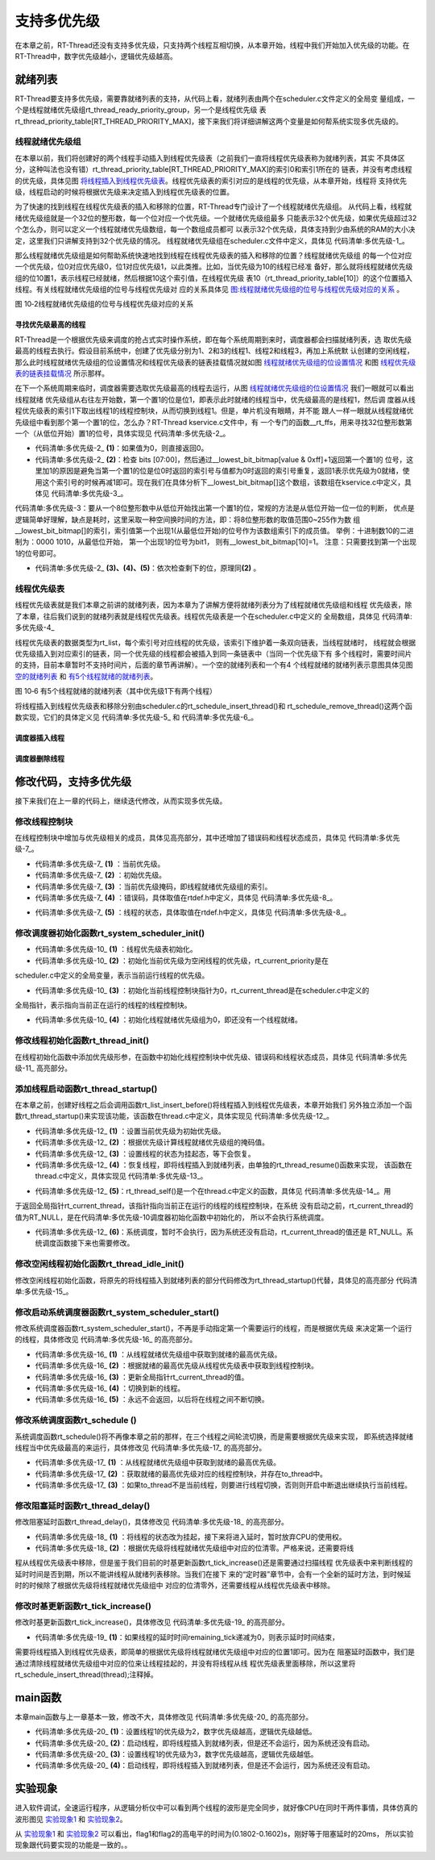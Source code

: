 .. vim: syntax=rst

支持多优先级
===============

在本章之前，RT-Thread还没有支持多优先级，只支持两个线程互相切换，从本章开始，线程中我们开始加入优先级的功能。在RT-Thread中，数字优先级越小，逻辑优先级越高。

就绪列表
~~~~~~~~~~

RT-Thread要支持多优先级，需要靠就绪列表的支持，从代码上看，就绪列表由两个在scheduler.c文件定义的全局变
量组成，一个是线程就绪优先级组rt_thread_ready_priority_group，另一个是线程优先级
表rt_thread_priority_table[RT_THREAD_PRIORITY_MAX]，接下来我们将详细讲解这两个变量是如何帮系统实现多优先级的。

线程就绪优先级组
---------------------

在本章以前，我们将创建好的两个线程手动插入到线程优先级表（之前我们一直将线程优先级表称为就绪列表，其实
不具体区分，这种叫法也没有错）rt_thread_priority_table[RT_THREAD_PRIORITY_MAX]的索引0和索引1所在的
链表，并没有考虑线程的优先级，具体见图 将线程插入到线程优先级表_。线程优先级表的索引对应的是线程的优先级，从本章开始，线程将
支持优先级，线程启动的时候将根据优先级来决定插入到线程优先级表的位置。

.. image:: media/multi_priority/multip002.png
   :align: center
   :name: 将线程插入到线程优先级表
   :alt: 将线程插入到线程优先级表（不考虑优先级）


为了快速的找到线程在线程优先级表的插入和移除的位置，RT-Thread专门设计了一个线程就绪优先级组。
从代码上看，线程就绪优先级组就是一个32位的整形数，每一个位对应一个优先级。一个就绪优先级组最多
只能表示32个优先级，如果优先级超过32个怎么办，则可以定义一个线程就绪优先级数组，每一个数组成员都可
以表示32个优先级，具体支持到少由系统的RAM的大小决定，这里我们只讲解支持到32个优先级的情况。
线程就绪优先级组在scheduler.c文件中定义，具体见 代码清单:多优先级-1_。

.. code-block:: c
    :caption: 代码清单:多优先级-1 线程就绪优先级组
    :name: 代码清单:多优先级-1
    :linenos:

    /* 线程就绪优先级组 */
    rt_uint32_t rt_thread_ready_priority_group;

那么线程就绪优先级组是如何帮助系统快速地找到线程在线程优先级表的插入和移除的位置？线程就绪优先级组
的每一个位对应一个优先级，位0对应优先级0，位1对应优先级1，以此类推。比如，当优先级为10的线程已经准
备好，那么就将线程就绪优先级组的位10置1，表示线程已经就绪，然后根据10这个索引值，在线程优先级
表10（rt_thread_priority_table[10]）的这个位置插入线程。有关线程就绪优先级组的位号与线程优先级对
应的关系具体见 图:线程就绪优先级组的位号与线程优先级对应的关系_ 。

.. image:: media/multi_priority/multip003.png
   :align: center
   :name: 图:线程就绪优先级组的位号与线程优先级对应的关系
   :alt: 图:线程就绪优先级组的位号与线程优先级对应的关系

图 10‑2线程就绪优先级组的位号与线程优先级对应的关系

寻找优先级最高的线程
^^^^^^^^^^^^^^^^^^^^^^^^^^^^^^

RT-Thread是一个根据优先级来调度的抢占式实时操作系统，即在每个系统周期到来时，调度器都会扫描就绪列表，选
取优先级最高的线程去执行。假设目前系统中，创建了优先级分别为1、2和3的线程1、线程2和线程3，再加上系统默
认创建的空闲线程，那么此时线程就绪优先级组的位设置情况和线程优先级表的链表挂载情况就如图 线程就绪优先级组的位设置情况_ 和图 线程优先级表的链表挂载情况_ 所示那样。

.. image:: media/multi_priority/multip004.png
   :align: center
   :name: 线程就绪优先级组的位设置情况
   :alt: 线程就绪优先级组的位设置情况（有四个线程就绪时）


.. image:: media/multi_priority/multip005.png
   :align: center
   :name: 线程优先级表的链表挂载情况
   :alt: 线程优先级表的链表挂载情况（有4个线程就绪时）


在下一个系统周期来临时，调度器需要选取优先级最高的线程去运行，从图 线程就绪优先级组的位设置情况_ 我们一眼就可以看出线程就绪
优先级组从右往左开始数，第一个置1的位是位1，即表示此时就绪的线程当中，优先级最高的是线程1，然后调
度器从线程优先级表的索引1下取出线程1的线程控制块，从而切换到线程1。但是，单片机没有眼睛，并不能
跟人一样一眼就从线程就绪优先级组中看到那个第一个置1的位，怎么办？RT-Thread kservice.c文件中，有
一个专门的函数__rt_ffs，用来寻找32位整形数第一个（从低位开始）置1的位号，具体实现见 代码清单:多优先级-2_。

.. code-block:: c
    :caption: 代码清单:多优先级-2 __rt_ffs函数实现
    :name: 代码清单:多优先级-2
    :linenos:

    /**
    * 该函数用于从一个32位的数中寻找第一个被置1的位（从低位开始），
    * 然后返回该位的索引（即位号）
    *
    * @return 返回第一个置1位的索引号。如果全为0，则返回0。
    */
    int __rt_ffs(int value)
    {
        /* 如果值为0，则直接返回0 */
        if (value == 0) return 0;                                (1)

        /* 检查 bits [07:00]
        这里加1的原因是避免当第一个置1的位是位0时
        返回的索引号与值都为0时返回的索引号重复 */
        if (value & 0xff)                                        (2)
            return __lowest_bit_bitmap[value & 0xff] + 1;

        /* 检查 bits [15:08] */
        if (value & 0xff00)                                      (3)
            return __lowest_bit_bitmap[(value & 0xff00) >> 8] + 9;

        /* 检查 bits [23:16] */
        if (value & 0xff0000)                                    (4)
            return __lowest_bit_bitmap[(value & 0xff0000) >> 16] + 17;

        /* 检查 bits [31:24] */                                  (5)
        return __lowest_bit_bitmap[(value & 0xff000000) >> 24] + 25;
    }

-   代码清单:多优先级-2_ **(1)**\ ：如果值为0，则直接返回0。

-   代码清单:多优先级-2_ **(2)**\ ：检查 bits [07:00]，然后通过__lowest_bit_bitmap[value & 0xff]+1返回第一个置1的
    位号，这里加1的原因是避免当第一个置1的位是位0时返回的索引号与值都为0时返回的索引号重复，返回1表示优先级为0就绪，使
    用这个索引号的时候再减1即可。现在我们在具体分析下__lowest_bit_bitmap[]这个数组，该数组在kservice.c中定义，具体见 代码清单:多优先级-3_。

.. code-block:: c
    :caption: 代码清单:多优先级-3 数组__lowest_bit_bitmap[]定义
    :name: 代码清单:多优先级-3
    :linenos:

    /*
    * __lowest_bit_bitmap[] 数组的解析
    * 将一个8位整形数的取值范围0~255作为数组的索引，索引值第一个出现1(从最低位开始)的位号作为该数组索引下的成员值。
    * 举例：十进制数10的二进制为：0000 1010,从最低位开始，第一个出现1的位号为bit1，则有__lowest_bit_bitmap[10]=1
    * 注意：只需要找到第一个出现1的位号即可
    */
    const rt_uint8_t __lowest_bit_bitmap[] =
    {
        /* 00 */ 0, 0, 1, 0, 2, 0, 1, 0, 3, 0, 1, 0, 2, 0, 1, 0,
        /* 10 */ 4, 0, 1, 0, 2, 0, 1, 0, 3, 0, 1, 0, 2, 0, 1, 0,
        /* 20 */ 5, 0, 1, 0, 2, 0, 1, 0, 3, 0, 1, 0, 2, 0, 1, 0,
        /* 30 */ 4, 0, 1, 0, 2, 0, 1, 0, 3, 0, 1, 0, 2, 0, 1, 0,
        /* 40 */ 6, 0, 1, 0, 2, 0, 1, 0, 3, 0, 1, 0, 2, 0, 1, 0,
        /* 50 */ 4, 0, 1, 0, 2, 0, 1, 0, 3, 0, 1, 0, 2, 0, 1, 0,
        /* 60 */ 5, 0, 1, 0, 2, 0, 1, 0, 3, 0, 1, 0, 2, 0, 1, 0,
        /* 70 */ 4, 0, 1, 0, 2, 0, 1, 0, 3, 0, 1, 0, 2, 0, 1, 0,
        /* 80 */ 7, 0, 1, 0, 2, 0, 1, 0, 3, 0, 1, 0, 2, 0, 1, 0,
        /* 90 */ 4, 0, 1, 0, 2, 0, 1, 0, 3, 0, 1, 0, 2, 0, 1, 0,
        /* A0 */ 5, 0, 1, 0, 2, 0, 1, 0, 3, 0, 1, 0, 2, 0, 1, 0,
        /* B0 */ 4, 0, 1, 0, 2, 0, 1, 0, 3, 0, 1, 0, 2, 0, 1, 0,
        /* C0 */ 6, 0, 1, 0, 2, 0, 1, 0, 3, 0, 1, 0, 2, 0, 1, 0,
        /* D0 */ 4, 0, 1, 0, 2, 0, 1, 0, 3, 0, 1, 0, 2, 0, 1, 0,
        /* E0 */ 5, 0, 1, 0, 2, 0, 1, 0, 3, 0, 1, 0, 2, 0, 1, 0,
        /* F0 */ 4, 0, 1, 0, 2, 0, 1, 0, 3, 0, 1, 0, 2, 0, 1, 0
    };

代码清单:多优先级-3：要从一个8位整形数中从低位开始找出第一个置1的位，常规的方法是从低位开始一位一位的判断，
优点是逻辑简单好理解，缺点是耗时，这里采取一种空间换时间的方法，即：将8位整形数的取值范围0~255作为数
组__lowest_bit_bitmap[]的索引，索引值第一个出现1(从最低位开始)的位号作为该数组索引下的成员值。
举例：十进制数10的二进制为：0000 1010，从最低位开始， 第一个出现1的位号为bit1，
则有__lowest_bit_bitmap[10]=1。 注意：只需要找到第一个出现1的位号即可。

-   代码清单:多优先级-2_ **(3)、(4)、(5)**\ ：依次检查剩下的位，原理同\ **(2)** 。

线程优先级表
--------------

线程优先级表就是我们本章之前讲的就绪列表，因为本章为了讲解方便将就绪列表分为了线程就绪优先级组和线程
优先级表，除了本章，往后我们说到的就绪列表就是线程优先级表。线程优先级表是一个在scheduler.c中定义的
全局数组，具体见 代码清单:多优先级-4_

.. code-block:: c
    :caption: 代码清单:多优先级-4 线程优先级表定义
    :name: 代码清单:多优先级-4
    :linenos:

    /* 线程优先级表 */
    rt_list_t rt_thread_priority_table[RT_THREAD_PRIORITY_MAX];

线程优先级表的数据类型为rt_list，每个索引号对应线程的优先级，该索引下维护着一条双向链表，当线程就绪时，
线程就会根据优先级插入到对应索引的链表，同一个优先级的线程都会被插入到同一条链表中（当同一个优先级下有
多个线程时，需要时间片的支持，目前本章暂时不支持时间片，后面的章节再讲解）。一个空的就绪列表和一个有4
个线程就绪的就绪列表示意图具体见图 空的就绪列表_ 和 有5个线程就绪的就绪列表_。

.. image:: media/multi_priority/multip006.png
   :align: center
   :name: 空的就绪列表
   :alt: 空的就绪列表


.. image:: media/multi_priority/multip007.png
   :align: center
   :name: 有5个线程就绪的就绪列表
   :alt: 有5个线程就绪的就绪列表（其中优先级1下有两个线程）

图 10‑6 有5个线程就绪的就绪列表（其中优先级1下有两个线程）

将线程插入到线程优先级表和移除分别由scheduler.c的rt_schedule_insert_thread()和
rt_schedule_remove_thread()这两个函数实现，它们的具体定义见 代码清单:多优先级-5_ 和 代码清单:多优先级-6_。

调度器插入线程
^^^^^^^^^^^^^^^^^^

.. code-block:: c
    :caption: 代码清单:多优先级-5 调度器插入线程
    :name: 代码清单:多优先级-5
    :linenos:

    void rt_schedule_insert_thread(struct rt_thread *thread)
    {
        register rt_base_t temp;

        /* 关中断 */
        temp = rt_hw_interrupt_disable();

        /* 改变线程状态 */
        thread->stat = RT_THREAD_READY;

        /* 将线程插入就绪列表 */
        rt_list_insert_before(&(rt_thread_priority_table[thread->current_priority]),
                            &(thread->tlist));

        /* 设置线程就绪优先级组中对应的位 */
        rt_thread_ready_priority_group |= thread->number_mask;

        /* 开中断 */
        rt_hw_interrupt_enable(temp);
    }

调度器删除线程
^^^^^^^^^^^^^^^

.. code-block:: c
    :caption: 代码清单:多优先级-6 调度器删除线程
    :name: 代码清单:多优先级-6
    :linenos:

    void rt_schedule_remove_thread(struct rt_thread *thread)
    {
        register rt_base_t temp;


        /* 关中断 */
        temp = rt_hw_interrupt_disable();

        /* 将线程从就绪列表删除 */
        rt_list_remove(&(thread->tlist));

        if (rt_list_isempty(&(rt_thread_priority_table[thread->current_priority])))
        {
            rt_thread_ready_priority_group &= ~thread->number_mask;
        }

        /* 开中断 */
        rt_hw_interrupt_enable(temp);
    }

修改代码，支持多优先级
~~~~~~~~~~~~~~~~~~~~~~~~~~

接下来我们在上一章的代码上，继续迭代修改，从而实现多优先级。

修改线程控制块
---------------

在线程控制块中增加与优先级相关的成员，具体见高亮部分，其中还增加了错误码和线程状态成员，具体见 代码清单:多优先级-7_。

.. code-block:: c
    :caption: 代码清单:多优先级-7 修改线程控制块代码
    :emphasize-lines: 19-24
    :name: 代码清单:多优先级-7
    :linenos:

    struct rt_thread
    {
        /* rt 对象 */
        char        name[RT_NAME_MAX];    /* 对象的名字 */
        rt_uint8_t  type;                 /* 对象类型 */
        rt_uint8_t  flags;                /* 对象的状态 */
        rt_list_t   list;                 /* 对象的列表节点 */

        rt_list_t   tlist;                /* 线程链表节点 */

        void        *sp;	              /* 线程栈指针 */
        void        *entry;	              /* 线程入口地址 */
        void        *parameter;	          /* 线程形参 */
        void        *stack_addr;          /* 线程起始地址 */
        rt_uint32_t stack_size;           /* 线程栈大小，单位为字节 */

        rt_ubase_t  remaining_tick;       /* 用于实现阻塞延时 */

        rt_uint8_t  current_priority;     /* 当前优先级 */        (1)
        rt_uint8_t  init_priority;        /* 初始优先级 */        (2)
        rt_uint32_t number_mask;          /* 当前优先级掩码 */    (3)

        rt_err_t    error;                /* 错误码 */            (4)
        rt_uint8_t  stat;                 /* 线程的状态 */        (5)
    };


-   代码清单:多优先级-7_ **(1)** ：当前优先级。

-   代码清单:多优先级-7_ **(2)** ：初始优先级。

-   代码清单:多优先级-7_ **(3)** ：当前优先级掩码，即线程就绪优先级组的索引。

-   代码清单:多优先级-7_ **(4)** ：错误码，具体取值在rtdef.h中定义，具体见 代码清单:多优先级-8_。

.. code-block:: c
    :caption: 代码清单:多优先级-8 RT-Thread 错误码重定义
    :name: 代码清单:多优先级-8
    :linenos:

    /* RT-Thread 错误码重定义 */
    #define RT_EOK                          0               /* 没有错误 */
    #define RT_ERROR                        1               /* 一个常规错误 */
    #define RT_ETIMEOUT                     2               /* 超时 */
    #define RT_EFULL                        3               /* 资源已满 */
    #define RT_EEMPTY                       4               /* 资源为空 */
    #define RT_ENOMEM                       5               /* 没有内存 */
    #define RT_ENOSYS                       6               /* No system */
    #define RT_EBUSY                        7               /* 忙*/
    #define RT_EIO                          8               /* IO错误 */
    #define RT_EINTR                        9               /* 中断系统调用 */
    #define RT_EINVAL                       10              /* 无效形参 */

-   代码清单:多优先级-7_ **(5)** ：线程的状态，具体取值在rtdef.h中定义，具体见 代码清单:多优先级-8_。

.. code-block:: c
    :caption: 代码清单:多优先级-9 线程状态定义
    :name: 代码清单:多优先级-9
    :linenos:

    /*
    * 线程状态定义
    */
    #define RT_THREAD_INIT                  0x00                /* 初始态 */
    #define RT_THREAD_READY                 0x01                /* 就绪态 */
    #define RT_THREAD_SUSPEND               0x02                /* 挂起态 */
    #define RT_THREAD_RUNNING               0x03                /* 运行态 */
    #define RT_THREAD_BLOCK                 RT_THREAD_SUSPEND   /* 阻塞态 */
    #define RT_THREAD_CLOSE                 0x04                /* 关闭态 */
    #define RT_THREAD_STAT_MASK             0x0f

    #define RT_THREAD_STAT_SIGNAL           0x10
    #define RT_THREAD_STAT_SIGNAL_READY     (RT_THREAD_STAT_SIGNAL | RT_THREAD_READY)
    #define RT_THREAD_STAT_SIGNAL_SUSPEND   0x20
    #define RT_THREAD_STAT_SIGNAL_MASK      0xf0


修改调度器初始化函数rt_system_scheduler_init()
------------------------------------------------
.. code-block:: c
    :caption: 代码清单:多优先级-10 系统调度器初始化
    :name: 代码清单:多优先级-10
    :linenos:

    /* 初始化系统调度器 */
    void rt_system_scheduler_init(void)
    {
    #if 0
        register rt_base_t offset;

        /* 线程就绪列表初始化 */
        for (offset = 0; offset < RT_THREAD_PRIORITY_MAX; offset ++)
        {
                rt_list_init(&rt_thread_priority_table[offset]);
        }

        /* 初始化当前线程控制块指针 */
        rt_current_thread = RT_NULL;
    #else
        register rt_base_t offset;


        /* 线程优先级表初始化 */                                        (1)
        for (offset = 0; offset < RT_THREAD_PRIORITY_MAX; offset ++)
        {
                rt_list_init(&rt_thread_priority_table[offset]);
        }

        /* 初始化当前优先级为空闲线程的优先级 */
        rt_current_priority = RT_THREAD_PRIORITY_MAX - 1;               (2)

        /* 初始化当前线程控制块指针 */
        rt_current_thread = RT_NULL;                                    (3)

        /* 初始化线程就绪优先级组 */
        rt_thread_ready_priority_group = 0;                             (4)
    #endif
    }

-   代码清单:多优先级-10_ **(1)** ：线程优先级表初始化。

-   代码清单:多优先级-10_  **(2)** ：初始化当前优先级为空闲线程的优先级，rt_current_priority是在
scheduler.c中定义的全局变量，表示当前运行线程的优先级。

-   代码清单:多优先级-10_  **(3)** ：初始化当前线程控制块指针为0，rt_current_thread是在scheduler.c中定义的
全局指针，表示指向当前正在运行的线程的线程控制块。

-   代码清单:多优先级-10_  **(4)** ：初始化线程就绪优先级组为0，即还没有一个线程就绪。

修改线程初始化函数rt_thread_init()
------------------------------------

在线程初始化函数中添加优先级形参，在函数中初始化线程控制块中优先级、错误码和线程状态成员，具体见 代码清单:多优先级-11_ 高亮部分。

.. code-block:: c
    :caption: 代码清单:多优先级-11线程初始化函数rt_thread_init()
    :emphasize-lines: 7,25-31
    :name: 代码清单:多优先级-11
    :linenos:

    rt_err_t rt_thread_init(struct rt_thread *thread,
                            const char       *name,
                            void (*entry)(void *parameter),
                            void             *parameter,
                            void             *stack_start,
                            rt_uint32_t       stack_size,
                            rt_uint8_t        priority)
    {
        /* 线程对象初始化 */
        /* 线程结构体开头部分的成员就是rt_object_t类型 */
        rt_object_init((rt_object_t)thread, RT_Object_Class_Thread, name);
        rt_list_init(&(thread->tlist));

        thread->entry = (void *)entry;
        thread->parameter = parameter;

        thread->stack_addr = stack_start;
        thread->stack_size = stack_size;

        /* 初始化线程栈，并返回线程栈指针 */
        thread->sp = (void *)rt_hw_stack_init( thread->entry,
                                            thread->parameter,
                                            (void *)((char *)thread->stack_addr + thread->stack_size - 4) );

        thread->init_priority    = priority;
        thread->current_priority = priority;
        thread->number_mask = 0;

        /* 错误码和状态 */
        thread->error = RT_EOK;
        thread->stat  = RT_THREAD_INIT;

        return RT_EOK;
    }

添加线程启动函数rt_thread_startup()
-------------------------------------

在本章之前，创建好线程之后会调用函数rt_list_insert_before()将线程插入到线程优先级表，本章开始我们
另外独立添加一个函数rt_thread_startup()来实现该功能，该函数在thread.c中定义，具体实现见 代码清单:多优先级-12_。

.. code-block:: c
    :caption: 代码清单:多优先级-12 线程启动函数rt_thread_startup()
    :name: 代码清单:多优先级-12
    :linenos:

    /**
    * 启动一个线程并将其放到系统的就绪列表中
    *
    * @param thread 待启动的线程
    *
    * @return 操作状态, RT_EOK on OK, -RT_ERROR on error
    */
    rt_err_t rt_thread_startup(rt_thread_t thread)
    {
        /* 设置当前优先级为初始优先级 */
        thread->current_priority = thread->init_priority;         (1)
        thread->number_mask = 1L << thread->current_priority;     (2)

        /* 改变线程的状态为挂起状态 */
        thread->stat = RT_THREAD_SUSPEND;                         (3)
        /* 然后恢复线程 */
        rt_thread_resume(thread);                                 (4)

        if (rt_thread_self() != RT_NULL)                          (5)
        {
            /* 系统调度 */
            rt_schedule();                                        (6)
        }

        return RT_EOK;
    }

-   代码清单:多优先级-12_ **(1)** ：设置当前优先级为初始优先级。

-   代码清单:多优先级-12_ **(2)** ：根据优先级计算线程就绪优先级组的掩码值。

-   代码清单:多优先级-12_ **(3)** ：设置线程的状态为挂起态，等下会恢复。

-   代码清单:多优先级-12_ **(4)** ：恢复线程，即将线程插入到就绪列表，由单独的rt_thread_resume()函数来实现，
    该函数在thread.c中定义，具体实现见 代码清单:多优先级-13_。

.. code-block:: c
    :caption: 代码清单:多优先级-13 线程恢复函数rt_thread_resume()
    :name: 代码清单:多优先级-13
    :linenos:

    /**
    * 该函数用于恢复一个线程然后将其放到就绪列表
    *
    * @param thread 需要被恢复的线程
    *
    * @return 操作状态, RT_EOK on OK, -RT_ERROR on error
    */
    rt_err_t rt_thread_resume(rt_thread_t thread)
    {
        register rt_base_t temp;

        /* 将被恢复的线程必须在挂起态，否则返回错误码 */
        if ((thread->stat & RT_THREAD_STAT_MASK) != RT_THREAD_SUSPEND)
        {
            return -RT_ERROR;
        }

        /* 关中断 */
        temp = rt_hw_interrupt_disable();

        /* 从挂起队列移除 */
        rt_list_remove(&(thread->tlist));

        /* 开中断 */
        rt_hw_interrupt_enable(temp);

        /* 插入就绪列表 */
        rt_schedule_insert_thread(thread);

        return RT_EOK;
    }

-   代码清单:多优先级-12_  **(5)**\ ：rt_thread_self()是一个在thread.c中定义的函数，具体见 代码清单:多优先级-14_。用
于返回全局指针rt_current_thread，该指针指向当前正在运行的线程的线程控制块，在系统
没有启动之前，rt_current_thread的值为RT_NULL，是在代码清单:多优先级-10调度器初始化函数中初始化的，
所以不会执行系统调度。

.. code-block:: c
    :caption: 代码清单:多优先级-14 rt_thread_self()函数
    :name: 代码清单:多优先级-14
    :linenos:

    rt_thread_t rt_thread_self(void)
    {
        return rt_current_thread;
    }


-   代码清单:多优先级-12_ **(6)**\ ：系统调度，暂时不会执行，因为系统还没有启动，rt_current_thread的值还是
    RT_NULL。系统调度函数接下来也需要修改。

修改空闲线程初始化函数rt_thread_idle_init()
---------------------------------------------

修改空闲线程初始化函数，将原先的将线程插入到就绪列表的部分代码修改为rt_thread_startup()代替，具体见的高亮部分 代码清单:多优先级-15_。

.. code-block:: c
    :caption: 代码清单:多优先级-15 空闲线程初始化函数rt_thread_idle_init()
    :emphasize-lines: 12-14
    :name: 代码清单:多优先级-15
    :linenos:

    void rt_thread_idle_init(void)
    {
        /* 初始化线程 */
        rt_thread_init(&idle,
                    "idle",
                    rt_thread_idle_entry,
                    RT_NULL,
                    &rt_thread_stack[0],
                    sizeof(rt_thread_stack),
                    RT_THREAD_PRIORITY_MAX-1);

        /* 将线程插入到就绪列表 */
        //rt_list_insert_before( &(rt_thread_priority_table[RT_THREAD_PRIORITY_MAX-1]),&(idle.tlist) );
        rt_thread_startup(&idle);
    }


修改启动系统调度器函数rt_system_scheduler_start()
---------------------------------------------------

修改系统调度器函数rt_system_scheduler_start()，不再是手动指定第一个需要运行的线程，而是根据优先级
来决定第一个运行的线程，具体修改见 代码清单:多优先级-16_ 的高亮部分。

.. code-block:: c
    :caption: 代码清单:多优先级-16 系统调度器函数rt_system_scheduler_start()
    :emphasize-lines: 18-34
    :name: 代码清单:多优先级-16
    :linenos:

    /* 启动系统调度器 */
    void rt_system_scheduler_start(void)
    {
    #if 0
        register struct rt_thread *to_thread;

        /* 手动指定第一个运行的线程 */
        to_thread = rt_list_entry(rt_thread_priority_table[0].next,
                                struct rt_thread,
                                tlist);
        rt_current_thread = to_thread;

        /* 切换到第一个线程，该函数在context_rvds.S中实现，在rthw.h声明，
        用于实现第一次线程切换。当一个汇编函数在C文件中调用的时候，
        如果有形参，则执行的时候会将形参传人到CPU寄存器r0。*/
        rt_hw_context_switch_to((rt_uint32_t)&to_thread->sp);
    #else
        register struct rt_thread *to_thread;
        register rt_ubase_t highest_ready_priority;

        /* 获取就绪的最高优先级 */                                   (1)
        highest_ready_priority = __rt_ffs(rt_thread_ready_priority_group) - 1;

        /* 获取将要运行线程的线程控制块 */                           (2)
        to_thread = rt_list_entry(rt_thread_priority_table[highest_ready_priority].next,
                                struct rt_thread,
                                tlist);

        rt_current_thread = to_thread;                               (3)

        /* 切换到新的线程 */
        rt_hw_context_switch_to((rt_uint32_t)&to_thread->sp);        (4)

        /* 永远不会返回 */                                           (5)
    #endif
    }

-   代码清单:多优先级-16_ **(1)** ：从线程就绪优先级组中获取到就绪的最高优先级。

-   代码清单:多优先级-16_ **(2)** ：根据就绪的最高优先级从线程优先级表中获取到线程控制块。

-   代码清单:多优先级-16_ **(3)** ：更新全局指针rt_current_thread的值。

-   代码清单:多优先级-16_ **(4)** ：切换到新的线程。

-   代码清单:多优先级-16_ **(5)** ：永远不会返回，以后将在线程之间不断切换。

修改系统调度函数rt_schedule ()
-----------------------------------

系统调度函数rt_schedule()将不再像本章之前的那样，在三个线程之间轮流切换，而是需要根据优先级来实现，
即系统选择就绪线程当中优先级最高的来运行，具体修改见 代码清单:多优先级-17_ 的高亮部分。

.. code-block:: c
    :caption: 代码清单:多优先级-17 系统调度函数rt_schedule ()
    :emphasize-lines: 75-108
    :name: 代码清单:多优先级-17
    :linenos:

    void rt_schedule(void)
    {
    #if 0
        struct rt_thread *to_thread;
        struct rt_thread *from_thread;

        /* 如果当前线程是空闲线程，那么就去尝试执行线程1或者线程2，
        看看他们的延时时间是否结束，如果线程的延时时间均没有到期，
        那就返回继续执行空闲线程 */
        if ( rt_current_thread == &idle )
        {
            if (rt_flag1_thread.remaining_tick == 0)
            {
                from_thread = rt_current_thread;
                to_thread = &rt_flag1_thread;
                rt_current_thread = to_thread;
            }
            else if (rt_flag2_thread.remaining_tick == 0)
            {
                from_thread = rt_current_thread;
                to_thread = &rt_flag2_thread;
                rt_current_thread = to_thread;
            }
            else
            {
                return;		/* 线程延时均没有到期则返回，继续执行空闲线程 */
            }
        }
        else
        {
            /*如果当前线程是线程1或者线程2的话，
            检查下另外一个线程,如果另外的线程不在延时中，
            就切换到该线程。否则，判断下当前线程是否应该进入延时状态，
            如果是的话，就切换到空闲线程。否则就不进行任何切换 */
            if (rt_current_thread == &rt_flag1_thread)
            {
                if (rt_flag2_thread.remaining_tick == 0)
                {
                    from_thread = rt_current_thread;
                    to_thread = &rt_flag2_thread;
                    rt_current_thread = to_thread;
                }
                else if (rt_current_thread->remaining_tick != 0)
                {
                    from_thread = rt_current_thread;
                    to_thread = &idle;
                    rt_current_thread = to_thread;
                }
                else
                {
                    return;	/* 返回，不进行切换，因为两个线程都处于延时中 */
                }
            }
            else if (rt_current_thread == &rt_flag2_thread)
            {
                if (rt_flag1_thread.remaining_tick == 0)
                {
                    from_thread = rt_current_thread;
                    to_thread = &rt_flag1_thread;
                    rt_current_thread = to_thread;
                }
                else if (rt_current_thread->remaining_tick != 0)
                {
                    from_thread = rt_current_thread;
                    to_thread = &idle;
                    rt_current_thread = to_thread;
                }
                else
                {
                    return;	/* 返回，不进行切换，因为两个线程都处于延时中 */
                }
            }
        }
    #else
        rt_base_t level;
        register rt_ubase_t highest_ready_priority;
        struct rt_thread *to_thread;
        struct rt_thread *from_thread;

        /* 关中断 */
        level = rt_hw_interrupt_disable();

        /* 获取就绪的最高优先级 */                          (1)
        highest_ready_priority = __rt_ffs(rt_thread_ready_priority_group) - 1;
        /* 获取就绪的最高优先级对应的线程控制块 */             (2)
        to_thread = rt_list_entry(rt_thread_priority_table[highest_ready_priority].next,
                                    struct rt_thread,
                                    tlist);

        /* 如果目标线程不是当前线程，则要进行线程切换 */
        if (to_thread != rt_current_thread)              (3)
        {
            rt_current_priority = (rt_uint8_t)highest_ready_priority;
            from_thread         = rt_current_thread;
            rt_current_thread   = to_thread;

            rt_hw_context_switch((rt_uint32_t)&from_thread->sp,
                                (rt_uint32_t)&to_thread->sp);

            /* 开中断 */
            rt_hw_interrupt_enable(level);

        }
        else
        {
            /* 开中断 */
            rt_hw_interrupt_enable(level);
        }
    #endif

        /* 产生上下文切换 */
        rt_hw_context_switch((rt_uint32_t)&from_thread->sp,(rt_uint32_t)&to_thread->sp);
    }


-   代码清单:多优先级-17_  **(1)** ：从线程就绪优先级组中获取到就绪的最高优先级。

-   代码清单:多优先级-17_ **(2)** ：获取就绪的最高优先级对应的线程控制块，并存在to_thread中。

-   代码清单:多优先级-17_ **(3)** ：如果to_thread不是当前线程，则要进行线程切换，否则则开启中断退出继续执行当前线程。

修改阻塞延时函数rt_thread_delay()
----------------------------------

修改阻塞延时函数rt_thread_delay()，具体修改见 代码清单:多优先级-18_ 的高亮部分。

.. code-block:: c
    :caption: 代码清单:多优先级-18 阻塞延时函数rt_thread_delay()
    :emphasize-lines: 12-29
    :name: 代码清单:多优先级-18
    :linenos:

    void rt_thread_delay(rt_tick_t tick)
    {
    #if 0
        struct rt_thread *thread;

        thread = rt_current_thread;
        thread->remaining_tick = tick;

        /* 进行任务调度 */
        rt_schedule();
    #else
        register rt_base_t temp;
        struct rt_thread *thread;

        /* 失能中断 */
        temp = rt_hw_interrupt_disable();

        thread = rt_current_thread;
        thread->remaining_tick = tick;

        /* 改变线程状态 */
        thread->stat = RT_THREAD_SUSPEND;                        (1)
        rt_thread_ready_priority_group &= ~thread->number_mask;  (2)

        /* 使能中断 */
        rt_hw_interrupt_enable(temp);

        /* 进行系统调度 */
        rt_schedule();
    #endif
    }

-   代码清单:多优先级-18_ **(1)** ：将线程的状态改为挂起，接下来将进入延时，暂时放弃CPU的使用权。

-   代码清单:多优先级-18_ **(2)** ：根据优先级将线程就绪优先级组中对应的位清零。严格来说，还需要将线
程从线程优先级表中移除，但是鉴于我们目前的时基更新函数rt_tick_increase()还是需要通过扫描线程
优先级表中来判断线程的延时时间是否到期，所以不能讲线程从就绪列表移除。当我们在接下
来的“定时器”章节中，会有一个全新的延时方法，到时候延时的时候除了根据优先级将线程就绪优先级组中
对应的位清零外，还需要线程从线程优先级表中移除。

修改时基更新函数rt_tick_increase()
------------------------------------

修改时基更新函数rt_tick_increase()，具体修改见 代码清单:多优先级-19_ 的高亮部分。

.. code-block:: c
    :caption: 代码清单:多优先级-19 时基更新函数rt_tick_increase()
    :emphasize-lines: 28-32
    :name: 代码清单:多优先级-19
    :linenos:

    void rt_tick_increase(void)
    {
        rt_ubase_t i;
        struct rt_thread *thread;
        rt_tick ++;
    #if 0
        /* 扫描就绪列表中所有线程的remaining_tick，如果不为0，则减1 */
        for(i=0; i<RT_THREAD_PRIORITY_MAX; i++)
        {
            thread = rt_list_entry( rt_thread_priority_table[i].next,
                                    struct rt_thread,
                                    tlist);
            if(thread->remaining_tick > 0)
            {
                thread->remaining_tick --;
            }
        }
    #else
        /* 扫描就绪列表中所有线程的remaining_tick，如果不为0，则减1 */
        for(i=0; i<RT_THREAD_PRIORITY_MAX; i++)
        {
            thread = rt_list_entry( rt_thread_priority_table[i].next,
                                    struct rt_thread,
                                    tlist);
            if(thread->remaining_tick > 0)
            {
                thread->remaining_tick --;
                if(thread->remaining_tick == 0)
                {
                    //rt_schedule_insert_thread(thread);
                    rt_thread_ready_priority_group |= thread->number_mask; (1)
                }
            }
        }
    #endif
        /* 任务调度 */
        rt_schedule();
    }

-   代码清单:多优先级-19_ **(1)**\ ：如果线程的延时时间remaining_tick递减为0，则表示延时时间结束，
需要将线程插入到线程优先级表，即简单的根据优先级将线程就绪优先级组中对应的位置1即可。因为在
阻塞延时函数中，我们是通过清除线程就绪优先级组中对应的位来让线程挂起的，并没有将线程从线
程优先级表里面移除，所以这里将rt_schedule_insert_thread(thread);注释掉。

main函数
~~~~~~~~~~~~~~~

本章main函数与上一章基本一致，修改不大，具体修改见 代码清单:多优先级-20_ 的高亮部分。

.. code-block:: c
    :caption: 代码清单:多优先级-20 main函数
    :emphasize-lines: 25-28,37-40
    :name: 代码清单:多优先级-20
    :linenos:

    int main(void)
    {
        /* 硬件初始化 */
        /* 将硬件相关的初始化放在这里，如果是软件仿真则没有相关初始化代码 */

        /* 关中断 */
        rt_hw_interrupt_disable();

        /* SysTick中断频率设置 */
        SysTick_Config( SystemCoreClock / RT_TICK_PER_SECOND );

        /* 调度器初始化 */
        rt_system_scheduler_init();

        /* 初始化空闲线程 */
        rt_thread_idle_init();

        /* 初始化线程 */
        rt_thread_init( &rt_flag1_thread,                 /* 线程控制块 */
                        "rt_flag1_thread",                /* 线程名字，字符串形式 */
                        flag1_thread_entry,               /* 线程入口地址 */
                        RT_NULL,                          /* 线程形参 */
                        &rt_flag1_thread_stack[0],        /* 线程栈起始地址 */
                        sizeof(rt_flag1_thread_stack),    /* 线程栈大小，单位为字节 */
                        2);                               /* 优先级 */  (1)
        /* 将线程插入到就绪列表 */                                      (2)
        //rt_list_insert_before( &(rt_thread_priority_table[0]),&(rt_flag1_thread.tlist) );
        rt_thread_startup(&rt_flag1_thread);

        /* 初始化线程 */
        rt_thread_init( &rt_flag2_thread,                 /* 线程控制块 */
                        "rt_flag2_thread",                /* 线程名字，字符串形式 */
                        flag2_thread_entry,               /* 线程入口地址 */
                        RT_NULL,                          /* 线程形参 */
                        &rt_flag2_thread_stack[0],        /* 线程栈起始地址 */
                        sizeof(rt_flag2_thread_stack),    /* 线程栈大小，单位为字节 */
                        3);                               /* 优先级 */  (3)
        /* 将线程插入到就绪列表 */                                      (4)
        //rt_list_insert_before( &(rt_thread_priority_table[1]),&(rt_flag2_thread.tlist) );
        rt_thread_startup(&rt_flag2_thread);

        /* 启动系统调度器 */
        rt_system_scheduler_start();
    }

    /*
    *************************************************************************
    *                               函数实现
    *************************************************************************
    */
    /* 软件延时 */
    void delay (uint32_t count)
    {
        for(; count!=0; count--);
    }

    /* 线程1 */
    void flag1_thread_entry( void *p_arg )
    {
        for( ;; )
        {
            flag1 = 1;
            rt_thread_delay(2);
            flag1 = 0;
            rt_thread_delay(2);
        }
    }

    /* 线程2 */
    void flag2_thread_entry( void *p_arg )
    {
        for( ;; )
        {
            flag2 = 1;
            rt_thread_delay(2);
            flag2 = 0;
            rt_thread_delay(2);
        }
    }

    void SysTick_Handler(void)
    {
        /* 进入中断 */
        rt_interrupt_enter();

        /* 更新时基 */
        rt_tick_increase();

        /* 离开中断 */
        rt_interrupt_leave();
    }

-   代码清单:多优先级-20_ **(1)**\ ：设置线程1的优先级为2，数字优先级越高，逻辑优先级越低。

-   代码清单:多优先级-20_ **(2)**\ ：启动线程，即将线程插入到就绪列表，但是还不会运行，因为系统还没有启动。

-   代码清单:多优先级-20_ **(3)**\ ：设置线程1的优先级为3，数字优先级越高，逻辑优先级越低。

-   代码清单:多优先级-20_ **(4)**\ ：启动线程，即将线程插入到就绪列表，但是还不会运行，因为系统还没有启动。

实验现象
~~~~~~~~~~

进入软件调试，全速运行程序，从逻辑分析仪中可以看到两个线程的波形是完全同步，就好像CPU在同时干两件事情，具体仿真的波形图见 实验现象1_ 和 实验现象2_。

.. image:: media/multi_priority/multip008.png
   :align: center
   :name: 实验现象1
   :alt: 实验现象1

.. image:: media/multi_priority/multip009.png
   :align: center
   :name: 实验现象2
   :alt: 实验现象2

从 实验现象1_ 和 实验现象2_ 可以看出，flag1和flag2的高电平的时间为(0.1802-0.1602)s，刚好等于阻塞延时的20ms，
所以实验现象跟代码要实现的功能是一致的。。

